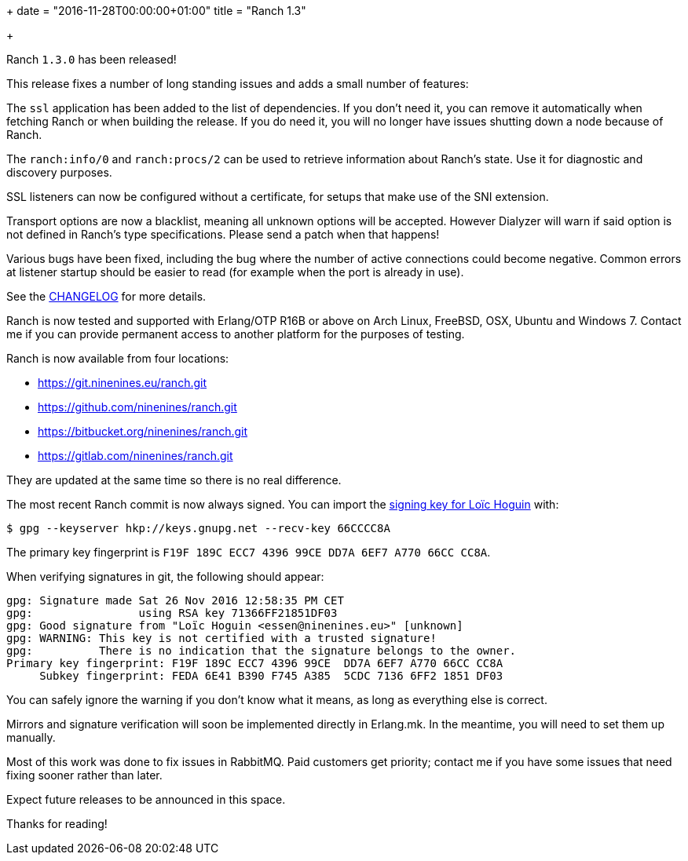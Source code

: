 +++
date = "2016-11-28T00:00:00+01:00"
title = "Ranch 1.3"

+++

Ranch `1.3.0` has been released!

This release fixes a number of long standing issues and adds
a small number of features:

The `ssl` application has been added to the list of dependencies.
If you don't need it, you can remove it automatically when fetching
Ranch or when building the release. If you do need it, you will no
longer have issues shutting down a node because of Ranch.

The `ranch:info/0` and `ranch:procs/2` can be used to retrieve
information about Ranch's state. Use it for diagnostic and
discovery purposes.

SSL listeners can now be configured without a certificate, for setups
that make use of the SNI extension.

Transport options are now a blacklist, meaning all unknown options
will be accepted. However Dialyzer will warn if said option is not
defined in Ranch's type specifications. Please send a patch when that
happens!

Various bugs have been fixed, including the bug where the
number of active connections could become negative. Common
errors at listener startup should be easier to read (for
example when the port is already in use).

See the https://git.ninenines.eu/ranch.git/plain/CHANGELOG.asciidoc[CHANGELOG]
for more details.

Ranch is now tested and supported with Erlang/OTP R16B or above
on Arch Linux, FreeBSD, OSX, Ubuntu and Windows 7. Contact me
if you can provide permanent access to another platform for the
purposes of testing.

Ranch is now available from four locations:

* https://git.ninenines.eu/ranch.git
* https://github.com/ninenines/ranch.git
* https://bitbucket.org/ninenines/ranch.git
* https://gitlab.com/ninenines/ranch.git

They are updated at the same time so there is no real difference.

The most recent Ranch commit is now always signed. You can import the
https://pgp.mit.edu/pks/lookup?op=vindex&fingerprint=on&exact=on&search=0xF19F189CECC7439699CEDD7A6EF7A77066CCCC8A[signing key for Loïc Hoguin] with:

[source,bash]
$ gpg --keyserver hkp://keys.gnupg.net --recv-key 66CCCC8A

The primary key fingerprint is `F19F 189C ECC7 4396 99CE  DD7A 6EF7 A770 66CC CC8A`.

When verifying signatures in git, the following should appear:

[source,bash]
----
gpg: Signature made Sat 26 Nov 2016 12:58:35 PM CET
gpg:                using RSA key 71366FF21851DF03
gpg: Good signature from "Loïc Hoguin <essen@ninenines.eu>" [unknown]
gpg: WARNING: This key is not certified with a trusted signature!
gpg:          There is no indication that the signature belongs to the owner.
Primary key fingerprint: F19F 189C ECC7 4396 99CE  DD7A 6EF7 A770 66CC CC8A
     Subkey fingerprint: FEDA 6E41 B390 F745 A385  5CDC 7136 6FF2 1851 DF03
----

You can safely ignore the warning if you don't know what it
means, as long as everything else is correct.

Mirrors and signature verification will soon be implemented
directly in Erlang.mk. In the meantime, you will need to
set them up manually.

Most of this work was done to fix issues in RabbitMQ. Paid
customers get priority; contact me if you have some issues
that need fixing sooner rather than later.

Expect future releases to be announced in this space.

Thanks for reading!
